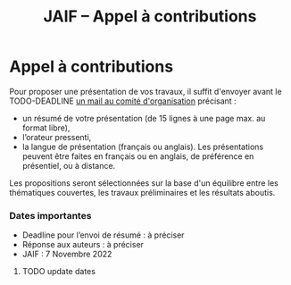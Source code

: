 #+STARTUP: showall
#+OPTIONS: toc:nil
#+title: JAIF -- Appel à contributions

* Appel à contributions

Pour proposer une présentation de vos travaux, il suffit d'envoyer
avant le TODO-DEADLINE [[mailto:jaif@saxifrage.saclay.cea.fr?subject=CfP: ][un mail au comité d'organisation]] précisant :

 - un résumé de votre présentation (de 15 lignes à une page max. au format libre),
 - l’orateur pressenti,
 - la langue de présentation (français ou anglais). Les présentations
   peuvent être faites en français ou en anglais, de préférence en
   présentiel, ou à distance.

Les propositions seront sélectionnées sur la base d'un équilibre entre
les thématiques couvertes, les travaux préliminaires et les résultats
aboutis.

*** Dates importantes

+ Deadline pour l’envoi de résumé : à préciser
+ Réponse aux auteurs             : à préciser
+ JAIF                            : 7 Novembre 2022

******** TODO update dates
:PROPERTIES:
:TRIGGER:  chain-find-next(TODO,todo-only,from-current,no-wrap)
:CREATED:  [2022-05-05 jeu. 11:10]
:END:
